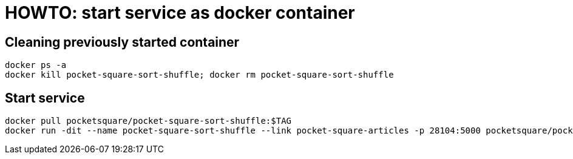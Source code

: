 = HOWTO: start service as docker container

== Cleaning previously started container

[source,shell]
----
docker ps -a
docker kill pocket-square-sort-shuffle; docker rm pocket-square-sort-shuffle
----

== Start service

[source,shell]
----
docker pull pocketsquare/pocket-square-sort-shuffle:$TAG
docker run -dit --name pocket-square-sort-shuffle --link pocket-square-articles -p 28104:5000 pocketsquare/pocket-square-sort-shuffle:$TAG
----
